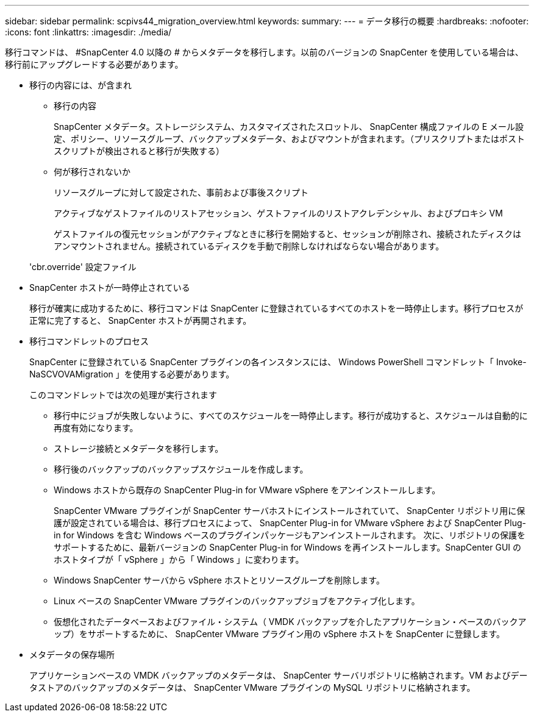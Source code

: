 ---
sidebar: sidebar 
permalink: scpivs44_migration_overview.html 
keywords:  
summary:  
---
= データ移行の概要
:hardbreaks:
:nofooter: 
:icons: font
:linkattrs: 
:imagesdir: ./media/


[role="lead"]
移行コマンドは、 #SnapCenter 4.0 以降の # からメタデータを移行します。以前のバージョンの SnapCenter を使用している場合は、移行前にアップグレードする必要があります。

* 移行の内容には、が含まれ
+
** 移行の内容
+
SnapCenter メタデータ。ストレージシステム、カスタマイズされたスロットル、 SnapCenter 構成ファイルの E メール設定、ポリシー、リソースグループ、バックアップメタデータ、およびマウントが含まれます。（プリスクリプトまたはポストスクリプトが検出されると移行が失敗する）

** 何が移行されないか
+
リソースグループに対して設定された、事前および事後スクリプト

+
アクティブなゲストファイルのリストアセッション、ゲストファイルのリストアクレデンシャル、およびプロキシ VM

+
ゲストファイルの復元セッションがアクティブなときに移行を開始すると、セッションが削除され、接続されたディスクはアンマウントされません。接続されているディスクを手動で削除しなければならない場合があります。

+
'cbr.override' 設定ファイル



* SnapCenter ホストが一時停止されている
+
移行が確実に成功するために、移行コマンドは SnapCenter に登録されているすべてのホストを一時停止します。移行プロセスが正常に完了すると、 SnapCenter ホストが再開されます。

* 移行コマンドレットのプロセス
+
SnapCenter に登録されている SnapCenter プラグインの各インスタンスには、 Windows PowerShell コマンドレット「 Invoke-NaSCVOVAMigration 」を使用する必要があります。

+
このコマンドレットでは次の処理が実行されます

+
** 移行中にジョブが失敗しないように、すべてのスケジュールを一時停止します。移行が成功すると、スケジュールは自動的に再度有効になります。
** ストレージ接続とメタデータを移行します。
** 移行後のバックアップのバックアップスケジュールを作成します。
** Windows ホストから既存の SnapCenter Plug-in for VMware vSphere をアンインストールします。
+
SnapCenter VMware プラグインが SnapCenter サーバホストにインストールされていて、 SnapCenter リポジトリ用に保護が設定されている場合は、移行プロセスによって、 SnapCenter Plug-in for VMware vSphere および SnapCenter Plug-in for Windows を含む Windows ベースのプラグインパッケージもアンインストールされます。 次に、リポジトリの保護をサポートするために、最新バージョンの SnapCenter Plug-in for Windows を再インストールします。SnapCenter GUI のホストタイプが「 vSphere 」から「 Windows 」に変わります。

** Windows SnapCenter サーバから vSphere ホストとリソースグループを削除します。
** Linux ベースの SnapCenter VMware プラグインのバックアップジョブをアクティブ化します。
** 仮想化されたデータベースおよびファイル・システム（ VMDK バックアップを介したアプリケーション・ベースのバックアップ）をサポートするために、 SnapCenter VMware プラグイン用の vSphere ホストを SnapCenter に登録します。


* メタデータの保存場所
+
アプリケーションベースの VMDK バックアップのメタデータは、 SnapCenter サーバリポジトリに格納されます。VM およびデータストアのバックアップのメタデータは、 SnapCenter VMware プラグインの MySQL リポジトリに格納されます。


